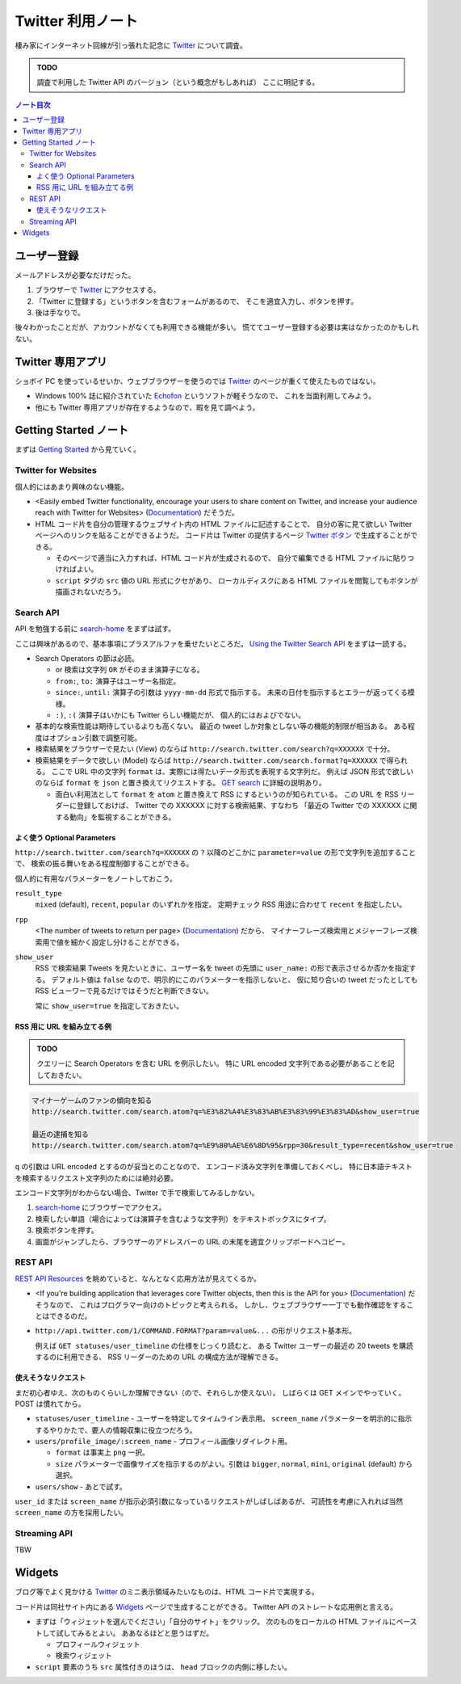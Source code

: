 ======================================================================
Twitter 利用ノート
======================================================================
棲み家にインターネット回線が引っ張れた記念に Twitter_ について調査。

.. admonition:: TODO

   調査で利用した Twitter API のバージョン（という概念がもしあれば）
   ここに明記する。

.. contents:: ノート目次

ユーザー登録
======================================================================
メールアドレスが必要なだけだった。

1. ブラウザーで Twitter_ にアクセスする。
2. 「Twitter に登録する」というボタンを含むフォームがあるので、
   そこを適宜入力し、ボタンを押す。
3. 後は手なりで。

後々わかったことだが、アカウントがなくても利用できる機能が多い。
慌ててユーザー登録する必要は実はなかったのかもしれない。

Twitter 専用アプリ
======================================================================
ショボイ PC を使っているせいか、ウェブブラウザーを使うのでは
Twitter_ のページが重くて使えたものではない。

* Windows 100% 誌に紹介されていた Echofon_ というソフトが軽そうなので、
  これを当面利用してみよう。

* 他にも Twitter 専用アプリが存在するようなので、暇を見て調べよう。

Getting Started ノート
======================================================================
まずは `Getting Started`_ から見ていく。

Twitter for Websites
----------------------------------------------------------------------
個人的にはあまり興味のない機能。

* <Easily embed Twitter functionality,
  encourage your users to share content on Twitter,
  and increase your audience reach with Twitter for Websites> (Documentation_) だそうだ。

* HTML コード片を自分の管理するウェブサイト内の HTML ファイルに記述することで、
  自分の客に見て欲しい Twitter ページへのリンクを貼ることができるようだ。
  コード片は Twitter の提供するページ `Twitter ボタン`_ で生成することができる。

  * そのページで適当に入力すれば、HTML コード片が生成されるので、
    自分で編集できる HTML ファイルに貼りつければよい。
  * ``script`` タグの ``src`` 値の URL 形式にクセがあり、
    ローカルディスクにある HTML ファイルを閲覧してもボタンが描画されないだろう。

Search API
----------------------------------------------------------------------
API を勉強する前に `search-home`_ をまずは試す。

ここは興味があるので、基本事項にプラスアルファを乗せたいところだ。
`Using the Twitter Search API`_ をまずは一読する。

* Search Operators の節は必読。

  * or 検索は文字列 ``OR`` がそのまま演算子になる。
  * ``from:``, ``to:`` 演算子はユーザー名指定。
  * ``since:``, ``until:`` 演算子の引数は ``yyyy-mm-dd`` 形式で指示する。
    未来の日付を指示するとエラーが返ってくる模様。
  * ``:)``, ``:(`` 演算子はいかにも Twitter らしい機能だが、
    個人的にはおよびでない。

* 基本的な検索性能は期待しているよりも高くない。
  最近の tweet しか対象としない等の機能的制限が相当ある。
  ある程度はオプション引数で調整可能。

* 検索結果をブラウザーで見たい (View) のならば
  ``http://search.twitter.com/search?q=XXXXXX`` で十分。

* 検索結果をデータで欲しい (Model) ならば
  ``http://search.twitter.com/search.format?q=XXXXXX`` で得られる。
  ここで URL 中の文字列 ``format`` は、実際には得たいデータ形式を表現する文字列だ。
  例えば JSON 形式で欲しいのならば ``format`` を ``json`` と置き換えてリクエストする。
  `GET search`_ に詳細の説明あり。

  * 面白い利用法として ``format`` を ``atom`` と置き換えて RSS にするというのが知られている。
    この URL を RSS リーダーに登録しておけば、
    Twitter での XXXXXX に対する検索結果、すなわち
    「最近の Twitter での XXXXXX に関する動向」を監視することができる。

よく使う Optional Parameters
~~~~~~~~~~~~~~~~~~~~~~~~~~~~~~~~~~~~~~~~~~~~~~~~~~~~~~~~~~~~~~~~~~~~~~
``http://search.twitter.com/search?q=XXXXXX`` の ``?`` 以降のどこかに
``parameter=value`` の形で文字列を追加することで、
検索の振る舞いをある程度制御することができる。

個人的に有用なパラメーターをノートしておこう。

``result_type``
  ``mixed`` (default), ``recent``, ``popular`` のいずれかを指定。
  定期チェック RSS 用途に合わせて ``recent`` を指定したい。

``rpp``
  <The number of tweets to return per page> (Documentation_) だから、
  マイナーフレーズ検索用とメジャーフレーズ検索用で値を細かく設定し分けることができる。

``show_user``
  RSS で検索結果 Tweets を見たいときに、ユーザー名を tweet の先頭に
  ``user_name:`` の形で表示させるか否かを指定する。
  デフォルト値は ``false`` なので、明示的にこのパラメーターを指示しないと、
  仮に知り合いの tweet だったとしても RSS ビューワーで見るだけではそうだと判断できない。

  常に ``show_user=true`` を指定しておきたい。

RSS 用に URL を組み立てる例
~~~~~~~~~~~~~~~~~~~~~~~~~~~~~~~~~~~~~~~~~~~~~~~~~~~~~~~~~~~~~~~~~~~~~~
.. admonition:: TODO

   クエリーに Search Operators を含む URL を例示したい。
   特に URL encoded 文字列である必要があることを記しておきたい。

.. code-block:: text

   マイナーゲームのファンの傾向を知る
   http://search.twitter.com/search.atom?q=%E3%82%A4%E3%83%AB%E3%83%99%E3%83%AD&show_user=true

   最近の逮捕を知る
   http://search.twitter.com/search.atom?q=%E9%80%AE%E6%8D%95&rpp=30&result_type=recent&show_user=true

``q`` の引数は URL encoded とするのが妥当とのことなので、
エンコード済み文字列を準備しておくべし。
特に日本語テキストを検索するリクエスト文字列のためには絶対必要。

エンコード文字列がわからない場合、Twitter で手で検索してみるしかない。

1. `search-home`_ にブラウザーでアクセス。
2. 検索したい単語（場合によっては演算子を含むような文字列）をテキストボックスにタイプ。
3. 検索ボタンを押す。
4. 画面がジャンプしたら、ブラウザーのアドレスバーの URL の末尾を適宜クリップボードへコピー。

REST API
----------------------------------------------------------------------
`REST API Resources`_ を眺めていると、なんとなく応用方法が見えてくるか。

* <If you're building application that leverages core Twitter objects,
  then this is the API for you> (Documentation_) だそうなので、
  これはプログラマー向けのトピックと考えられる。
  しかし、ウェブブラウザー一丁でも動作確認をすることはできるのだ。

* ``http://api.twitter.com/1/COMMAND.FORMAT?param=value&...`` の形がリクエスト基本形。

  例えば ``GET statuses/user_timeline`` の仕様をじっくり読むと、
  ある Twitter ユーザーの最近の 20 tweets を購読するのに利用できる、
  RSS リーダーのための URL の構成方法が理解できる。

使えそうなリクエスト
~~~~~~~~~~~~~~~~~~~~~~~~~~~~~~~~~~~~~~~~~~~~~~~~~~~~~~~~~~~~~~~~~~~~~~
まだ初心者ゆえ、次のものくらいしか理解できない（ので、それらしか使えない）。
しばらくは GET メインでやっていく。POST は慣れてから。

* ``statuses/user_timeline`` - ユーザーを特定してタイムライン表示用。
  ``screen_name`` パラメーターを明示的に指示するやりかたで、要人の情報収集に役立つだろう。

* ``users/profile_image/:screen_name`` - プロフィール画像リダイレクト用。

  * ``format`` は事実上 ``png`` 一択。
  * ``size`` パラメーターで画像サイズを指示するのがよい。引数は
    ``bigger``, ``normal``, ``mini``, ``original`` (default) から選択。

* ``users/show`` - あとで試す。

``user_id`` または ``screen_name`` が指示必須引数になっているリクエストがしばしばあるが、
可読性を考慮に入れれば当然 ``screen_name`` の方を採用したい。

Streaming API
----------------------------------------------------------------------
TBW



Widgets
======================================================================
ブログ等でよく見かける
Twitter_ のミニ表示領域みたいなものは、HTML コード片で実現する。

コード片は同社サイト内にある Widgets_ ページで生成することができる。
Twitter API のストレートな応用例と言える。

* まずは「ウィジェットを選んでください」「自分のサイト」をクリック。
  次のものをローカルの HTML ファイルにペーストして試してみるとよい。
  ああなるほどと思うはずだ。

  * プロフィールウィジェット
  * 検索ウィジェット

* ``script`` 要素のうち ``src`` 属性付きのほうは、
  ``head`` ブロックの内側に移したい。

.. _Twitter: http://twitter.com/
.. _Documentation: https://dev.twitter.com/docs
.. _Getting Started: https://dev.twitter.com/start
.. _Twitter ボタン: https://twitter.com/about/resources/buttons?tw_p=twt#follow
.. _search-home: http://twitter.com/#!/search-home
.. _Using the Twitter Search API: https://dev.twitter.com/docs/using-search
.. _GET search: https://dev.twitter.com/docs/api/1/get/search
.. _REST API Resources: https://dev.twitter.com/docs/api
.. _Widgets: http://twitter.com/about/resources/widgets
.. _Echofon: http://www.echofon.com/

